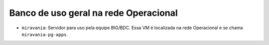 Banco de uso geral na rede Operacional
======================================


.. rst-class:: open

- ``miravania``: Servidor para uso pela equipe BIG/BDC. Essa VM é localizada na rede Operacional e se chama ``miravania-pg-apps``.